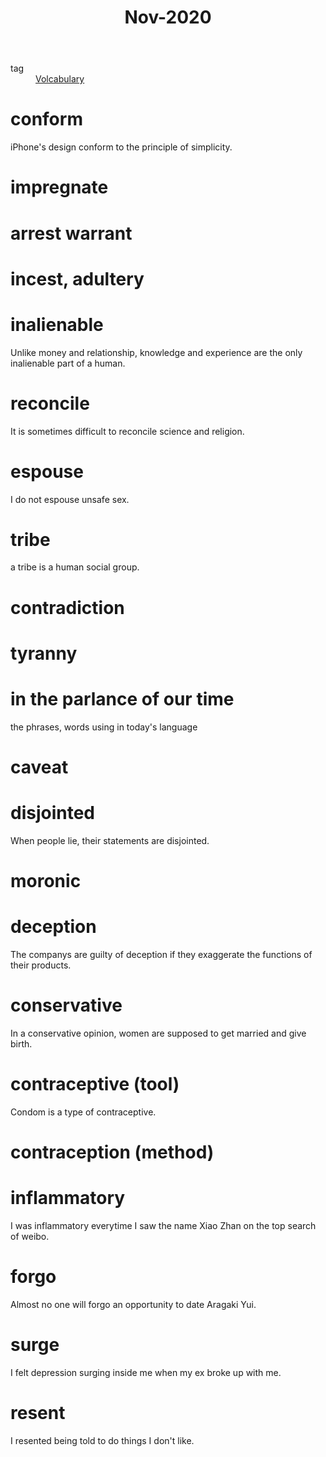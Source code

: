 :PROPERTIES:
:ID:       d0df3b6c-f23e-4dae-bb25-4f72e194bd82
:END:
#+title: Nov-2020
#+filetags: :Volcabulary:

- tag :: [[id:a6863434-322b-4586-bee9-e0e042eb532e][Volcabulary]] 

* conform
iPhone's design conform to the principle of simplicity.

* impregnate

* arrest warrant

* incest, adultery

* inalienable
Unlike money and relationship, knowledge and experience are the only inalienable part of a human.

* reconcile
It is sometimes difficult to reconcile science and religion.

* espouse

I do not espouse unsafe sex.

* tribe

a tribe is a human social group.

* contradiction

* tyranny

* in the parlance of our time
the phrases, words using in today's language

* caveat

* disjointed
When people lie, their statements are disjointed.

* moronic

* deception

The companys are guilty of deception if they exaggerate the functions of their products.

* conservative

In a conservative opinion, women are supposed to get married and give birth.

* contraceptive (tool)

Condom is a type of contraceptive.

* contraception (method)

* inflammatory

I was inflammatory everytime I saw the name Xiao Zhan on the top search of weibo.

* forgo

Almost no one will forgo an opportunity to date Aragaki Yui.

* surge

I felt depression surging inside me when my ex broke up with me.

* resent

I resented being told to do things I don't like.

